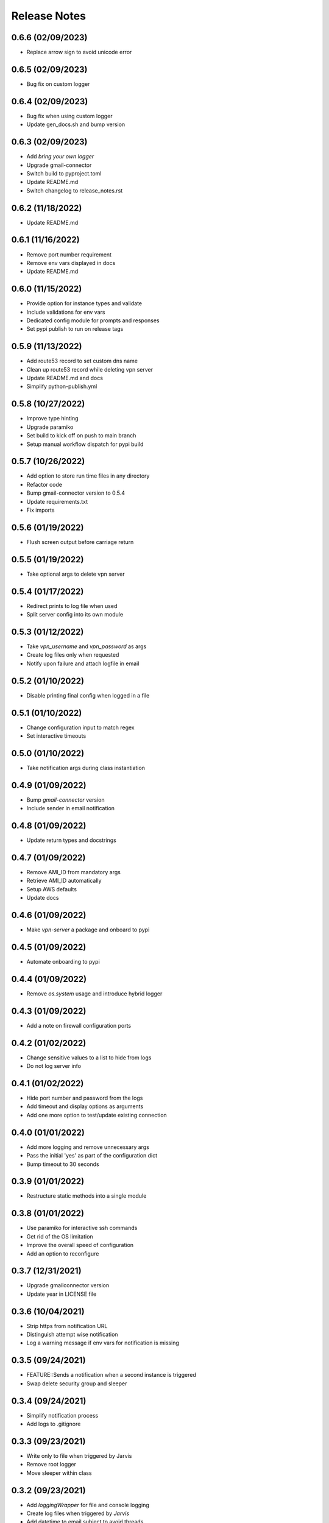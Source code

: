 Release Notes
=============

0.6.6 (02/09/2023)
------------------
- Replace arrow sign to avoid unicode error

0.6.5 (02/09/2023)
------------------
- Bug fix on custom logger

0.6.4 (02/09/2023)
------------------
- Bug fix when using custom logger
- Update gen_docs.sh and bump version

0.6.3 (02/09/2023)
------------------
- Add `bring your own logger`
- Upgrade gmail-connector
- Switch build to pyproject.toml
- Update README.md
- Switch changelog to release_notes.rst

0.6.2 (11/18/2022)
------------------
- Update README.md

0.6.1 (11/16/2022)
------------------
- Remove port number requirement
- Remove env vars displayed in docs
- Update README.md

0.6.0 (11/15/2022)
------------------
- Provide option for instance types and validate
- Include validations for env vars
- Dedicated config module for prompts and responses
- Set pypi publish to run on release tags

0.5.9 (11/13/2022)
------------------
- Add route53 record to set custom dns name
- Clean up route53 record while deleting vpn server
- Update README.md and docs
- Simplify python-publish.yml

0.5.8 (10/27/2022)
------------------
- Improve type hinting
- Upgrade paramiko
- Set build to kick off on push to main branch
- Setup manual workflow dispatch for pypi build

0.5.7 (10/26/2022)
------------------
- Add option to store run time files in any directory
- Refactor code
- Bump gmail-connector version to 0.5.4
- Update requirements.txt
- Fix imports

0.5.6 (01/19/2022)
------------------
- Flush screen output before carriage return

0.5.5 (01/19/2022)
------------------
- Take optional args to delete vpn server

0.5.4 (01/17/2022)
------------------
- Redirect prints to log file when used
- Split server config into its own module

0.5.3 (01/12/2022)
------------------
- Take `vpn_username` and `vpn_password` as args
- Create log files only when requested
- Notify upon failure and attach logfile in email

0.5.2 (01/10/2022)
------------------
- Disable printing final config when logged in a file

0.5.1 (01/10/2022)
------------------
- Change configuration input to match regex
- Set interactive timeouts

0.5.0 (01/10/2022)
------------------
- Take notification args during class instantiation

0.4.9 (01/09/2022)
------------------
- Bump `gmail-connector` version
- Include sender in email notification

0.4.8 (01/09/2022)
------------------
- Update return types and docstrings

0.4.7 (01/09/2022)
------------------
- Remove AMI_ID from mandatory args
- Retrieve AMI_ID automatically
- Setup AWS defaults
- Update docs

0.4.6 (01/09/2022)
------------------
- Make `vpn-server` a package and onboard to pypi

0.4.5 (01/09/2022)
------------------
- Automate onboarding to pypi

0.4.4 (01/09/2022)
------------------
- Remove `os.system` usage and introduce hybrid logger

0.4.3 (01/09/2022)
------------------
- Add a note on firewall configuration ports

0.4.2 (01/02/2022)
------------------
- Change sensitive values to a list to hide from logs
- Do not log server info

0.4.1 (01/02/2022)
------------------
- Hide port number and password from the logs
- Add timeout and display options as arguments
- Add one more option to test/update existing connection

0.4.0 (01/01/2022)
------------------
- Add more logging and remove unnecessary args
- Pass the initial 'yes' as part of the configuration dict
- Bump timeout to 30 seconds

0.3.9 (01/01/2022)
------------------
- Restructure static methods into a single module

0.3.8 (01/01/2022)
------------------
- Use paramiko for interactive ssh commands
- Get rid of the OS limitation
- Improve the overall speed of configuration
- Add an option to reconfigure

0.3.7 (12/31/2021)
------------------
- Upgrade gmailconnector version
- Update year in LICENSE file

0.3.6 (10/04/2021)
------------------
- Strip https from notification URL
- Distinguish attempt wise notification
- Log a warning message if env vars for notification is missing

0.3.5 (09/24/2021)
------------------
- FEATURE::Sends a notification when a second instance is triggered
- Swap delete security group and sleeper

0.3.4 (09/24/2021)
------------------
- Simplify notification process
- Add logs to .gitignore

0.3.3 (09/23/2021)
------------------
- Write only to file when triggered by Jarvis
- Remove root logger
- Move sleeper within class

0.3.2 (09/23/2021)
------------------
- Add `loggingWrapper` for file and console logging
- Create log files when triggered by `Jarvis`
- Add datetime to email subject to avoid threads

0.3.1 (09/22/2021)
------------------
- Add optional email notification upon vpn startup

0.3.0 (09/21/2021)
------------------
- Fix buggy walrus operator which kept failing notifications
- Reduce file IO operations
- Strip https from url in notification
- Increase wait time while shutting down vpn
- Modify sleeper in _instance_info
- Remove optional arguments

0.2.9 (09/21/2021)
------------------
- Split sleep time as its own function to avoid redundancy

0.2.8 (09/21/2021)
------------------
- Log results of notification
- Change method name to avoid conflict with module
- Add waiting time for file IO to finish

0.2.7 (09/20/2021)
------------------
- Add a feature to send login details via SMS
- Update requirements.txt and docstrings

0.2.6 (09/20/2021)
------------------
- Add custom `PORT` number feature

0.2.5 (09/20/2021)
------------------
- Add `VPN_USERNAME` option for custom login info
- Write region name in `server_info.json`
- Add a color to terminal
- Update README.md and docstrings

0.2.4 (09/20/2021)
------------------
- Update styling in `README.md` to populate in sphinx docs

0.2.3 (09/20/2021)
------------------
- Use region specific AMI IDs
- Add more info on env vars to README.md
- Clean up and update docstrings

0.2.2 (09/20/2021)
------------------
- Redirect client traffic via VPN automatically
- Update README.md and add applescript in docstring

0.2.1 (09/20/2021)
------------------
- Optionally load `env-vars` from `.env` file

0.2.0 (09/20/2021)
------------------
- Make script to initiate only from `commandline`
- Don't exit script until `SecurityGroup` is deleted
- Update requirements.txt and docs

0.1.9 (09/16/2021)
------------------
- Change branch name to `main` to pick up page build

0.1.8 (09/16/2021)
------------------
- Add manual config info for `Windows OS`
- Clean up
- Update README.md and docs

0.1.7 (09/16/2021)
------------------
- FEATURE::Spins up a VPN Server on EC2 with a single click
- Add all the automation bits
- Add time converter to calculate run time
- Add an apple script for the automation
- Add functionality to re-use AWS resources

0.1.6 (09/16/2021)
------------------
- Setup github action for docs

0.1.5 (09/15/2021)
------------------
- Add features to create and delete `SecurityGroups`
- Reconfigure flow of code
- Update docstrings and docs

0.1.4 (09/15/2021)
------------------
- Proceed to terminate instance even when `KeyPair` deletion fails
- Add access key and secret id as optional arguments during class initialization

0.1.3 (09/15/2021)
------------------
- First automation to add `ip` and `host` entry in known_hosts file

0.1.2 (09/15/2021)
------------------
- Delete recent instance if an instance id is not provided to terminate
- Delete instance_info.json while terminating an instance

0.1.1 (09/14/2021)
------------------
- Onboard sphinx auto docs
- Add pre-commit and sync up with doc generation
- Rename repo from openvpn to vpn-server

0.1.0 (09/14/2021)
------------------
- Update README.md

0.0.9 (09/14/2021)
------------------
- Wrap everything inside a class and add docstrings

0.0.8 (09/14/2021)
------------------
- Add exception handlers where necessary

0.0.7 (09/14/2021)
------------------
- Get public dns name and public ip address and write as JSON

0.0.6 (09/14/2021)
------------------
- Add functions to delete keypair and terminate instance

0.0.5 (09/14/2021)
------------------
- Add logging instead of print statements

0.0.4 (09/14/2021)
------------------
- Create pem file while spinning up an instance

0.0.3 (09/14/2021)
------------------
- Base script to create an instance using an AMI ID
- Add `requirements.txt`

0.0.2 (09/14/2021)
------------------
- Update LICENSE, README.md and add .gitignore

0.0.1 (09/14/2021)
------------------
- Initial commit
